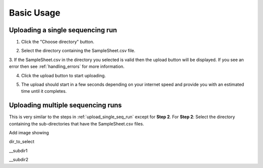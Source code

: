 .. _basic_usage:

===========
Basic Usage
===========


.. _upload_single_seq_run:

---------------------------------
Uploading a single sequencing run
---------------------------------


1. Click the "Choose directory" button.

.. image:: _static/basic_usage/Step1.png

2. Select the directory containing the SampleSheet.csv file.

.. image:: _static/basic_usage/Step2.png

3. If the SampleSheet.csv in the directory you selected is valid then the upload button will be displayed.  
If you see an error then see :ref:`handling_errors` for more information. 

.. image:: _static/basic_usage/Step3.png

4. Click the upload button to start uploading.

.. image:: _static/basic_usage/Step4.png

5. The upload should start in a few seconds depending on your internet speed and provide you with an estimated time until it completes.

.. image:: _static/basic_usage/Step5.gif


----------------------------------
Uploading multiple sequencing runs
----------------------------------

This is very similar to the steps in :ref:`upload_single_seq_run` except for **Step 2**.  
For **Step 2**:   
Select the directory containing the sub-directories that have the SampleSheet.csv files.

Add image showing   

dir_to_select

__subdir1

__subdir2

